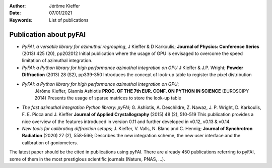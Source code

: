 :Author: Jérôme Kieffer
:Date: 07/01/2021
:Keywords: List of publications


Publication about pyFAI
=======================

* *PyFAI, a versatile library for azimuthal regrouping*,
  J Kieffer & D Karkoulis;
  **Journal of Physics: Conference Series** (2013) 425 (20), pp202012
  Initial publication where the usage of GPU is envisaged to overcome 
  the speed limitation of azimuthal integration.

* *PyFAI: a Python library for high performance azimuthal integration on GPU*
  J Kieffer & J.P. Wright;
  **Powder Diffraction** (2013) 28 (S2), pp339-350
  Introduces the concept of look-up table to register the pixel distribution

* *PyFAI: a Python library for high performance azimuthal integration on GPU*;
   Jérôme Kieffer, Giannis Ashiotis
   **PROC. OF THE 7th EUR. CONF. ON PYTHON IN SCIENCE** (EUROSCIPY 2014)
   Presents the usage of sparse matrices to store the look-up table

* *The fast azimuthal integration Python library: pyFAI*;
  G. Ashiotis, A. Deschildre, Z. Nawaz, J. P. Wright, D. Karkoulis, F. E. Picca and J. Kieffer
  **Journal of Applied Crystallography** (2015) 48 (2), 510-519
  This publication provides a nice overview of the features introduced in version
  0.11 and further developed in v0.12, v0.13 & v0.14.

* *New tools for calibrating diffraction setups*;
  J. Kieffer, V. Valls, N. Blanc and C. Hennig; 
  **Journal of Synchrotron Radiation** (2020) 27 (2), 558-566;
  Describes the new integration scheme, the new user interface and the calibration of goniometers.

The latest paper should be the cited in publications using pyFAI.
There are already 450 publications referring to pyFAI, some of them in the most
prestigious scientific journals (Nature, PNAS, ...).
